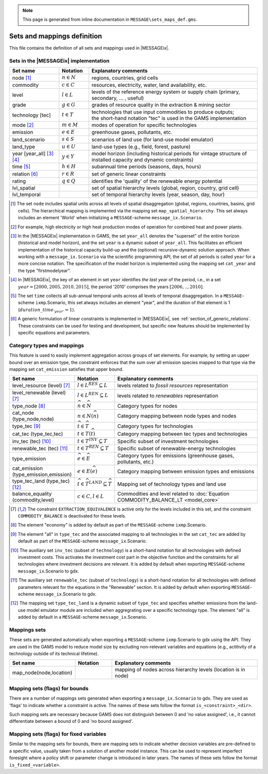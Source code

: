 .. note:: This page is generated from inline documentation in ``MESSAGE\sets_maps_def.gms``.

.. _sets_maps_def:

Sets and mappings definition
=============================

This file contains the definition of all sets and mappings used in |MESSAGEix|.

Sets in the |MESSAGEix| implementation
--------------------------------------

.. list-table::
   :widths: 20 12 68
   :header-rows: 1

   * - Set name
     - Notation
     - Explanatory comments
   * - node [#node]_
     - :math:`n \in N`
     - regions, countries, grid cells
   * - commodity
     - :math:`c \in C`
     - resources, electricity, water, land availability, etc.
   * - level
     - :math:`l \in L`
     - levels of the reference energy system or supply chain (primary, secondary, ... , useful)
   * - grade
     - :math:`g \in G`
     - grades of resource quality in the extraction & mining sector
   * - technology [tec]
     - :math:`t \in T`
     - | technologies that use input commodities to produce outputs;
       | the short-hand notation "tec" is used in the GAMS implementation
   * - mode [#mode]_
     - :math:`m \in M`
     - modes of operation for specific technologies
   * - emission
     - :math:`e \in E`
     - greenhouse gases, pollutants, etc.
   * - land_scenario
     - :math:`s \in S`
     - scenarios of land use (for land-use model emulator)
   * - land_type
     - :math:`u \in U`
     - land-use types (e.g., field, forest, pasture)
   * - year [year_all] [#year_all]_ [#period_year]_
     - :math:`y \in Y`
     - model horizon (including historical periods for vintage structure of installed capacity
       and dynamic constraints)
   * - time [#time]_
     - :math:`h \in H`
     - subannual time periods (seasons, days, hours)
   * - relation [#relations]_
     - :math:`r \in R`
     - set of generic linear constraints
   * - rating
     - :math:`q \in Q`
     - identifies the 'quality' of the renewable energy potential
   * - lvl_spatial
     -
     - set of spatial hierarchy levels (global, region, country, grid cell)
   * - lvl_temporal
     -
     - set of temporal hierarchy levels (year, season, day, hour)

.. [#node] The set ``node`` includes spatial units across all levels of spatial disaggregation
   (global, regions, countries, basins, grid cells).
   The hierarchical mapping is implemented via the mapping set ``map_spatial_hierarchy``.
   This set always includes an element 'World' when initializing a ``MESSAGE``-scheme ``message_ix.Scenario``.

.. [#mode] For example, high electricity or high heat production modes of operation for combined heat and power plants.

.. [#year_all] In the |MESSAGEix| implementation in GAMS, the set ``year_all`` denotes the "superset"
   of the entire horizon (historical and model horizon), and the set ``year`` is a dynamic subset of ``year_all``.
   This facilitates an efficient implementation of the historical capacity build-up and
   the (optional) recursive-dynamic solution approach.
   When working with a ``message_ix.Scenario`` via the scientific programming API, the set of all periods is
   called ``year`` for a more concise notation.
   The specification of the model horizon is implemented using the mapping set ``cat_year``
   and the type "firstmodelyear".

.. _period_year_footnote:

.. [#period_year] In |MESSAGEix|, the key of an element in set ``year`` identifies *the last year* of the period,
   i.e., in a set :math:`year = [2000, 2005, 2010, 2015]`,
   the period '2010' comprises the years :math:`[2006, .. ,2010]`.

.. [#time] The set ``time`` collects all sub-annual temporal units across all levels of temporal disaggregation.
   In a ``MESSAGE``-scheme ``ixmp``.Scenario, this set always includes an element "year",
   and the duration of that element is 1 (:math:`duration\_time_{'year'} = 1`).

.. [#relations] A generic formulation of linear constraints is implemented in |MESSAGEix|,
   see :ref:`section_of_generic_relations`. These constraints can be used for testing and development,
   but specific new features should be implemented by specific equations and parameters.


.. _mapping-sets:

Category types and mappings
---------------------------

This feature is used to easily implement aggregation across groups of set elements.
For example, by setting an upper bound over an emission type, the constraint enforces
that the sum over all emission species mapped to that type via the mapping set ``cat_emission``
satisfies that upper bound.

.. list-table::
   :widths: 25 15 60
   :header-rows: 1

   * - Set name
     - Notation
     - Explanatory comments
   * - level_resource (level) [#level_res]_
     - :math:`l \in L^{RES} \subseteq L`
     - levels related to `fossil resources` representation
   * - level_renewable (level) [#level_res]_
     - :math:`l \in L^{REN} \subseteq L`
     - levels related to `renewables` representation
   * - type_node [#type_node]_
     - :math:`\widehat{n} \in \widehat{N}`
     - Category types for nodes
   * - cat_node (type_node,node)
     - :math:`n \in N(\widehat{n})`
     - Category mapping between node types and nodes
   * - type_tec [#type_tec]_
     - :math:`\widehat{t} \in \widehat{T}`
     - Category types for technologies
   * - cat_tec (type_tec,tec)
     - :math:`t \in T(\widehat{t})`
     - Category mapping between tec types and technologies
   * - inv_tec (tec) [#inv_tec]_
     - :math:`t \in T^{INV} \subseteq T`
     - Specific subset of investment technologies
   * - renewable_tec (tec) [#renewable_tec]_
     - :math:`t \in T^{REN} \subseteq T`
     - Specific subset of renewable-energy technologies
   * - type_emission
     - :math:`\widehat{e} \in \widehat{E}`
     - Category types for emissions (greenhouse gases, pollutants, etc.)
   * - cat_emission (type_emission,emission)
     - :math:`e \in E(\widehat{e})`
     - Category mapping between emission types and emissions
   * - type_tec_land (type_tec) [#type_tec_land]_
     - :math:`\widehat{t} \in \widehat{T}^{LAND} \subseteq \widehat{T}`
     - Mapping set of technology types and land use
   * - balance_equality (commodity,level)
     - :math:`c \in C, l \in L`
     - Commodities and level related to :doc:`Equation COMMODITY_BALANCE_LT
       <model_core>`

.. [#level_res] The constraint ``EXTRACTION_EQUIVALENCE`` is active only for the levels included in this set,
   and the constraint ``COMMODITY_BALANCE`` is deactivated for these levels.

.. [#type_node] The element "economy" is added by default as part of the ``MESSAGE``-scheme ``ixmp``.Scenario.

.. [#type_tec] The element "all" in ``type_tec`` and the associated mapping to all technologies in the set ``cat_tec``
   are added by default as part of the ``MESSAGE``-scheme ``message_ix``.Scenario.

.. [#inv_tec] The auxiliary set ``inv_tec`` (subset of ``technology``) is a short-hand notation for all technologies
   with defined investment costs. This activates the investment cost part in the objective function and the
   constraints for all technologies where investment decisions are relevant.
   It is added by default when exporting ``MESSAGE``-scheme ``message_ix``.Scenario to gdx.

.. [#renewable_tec] The auxiliary set ``renewable_tec`` (subset of ``technology``) is a short-hand notation
   for all technologies with defined parameters relevant for the equations in the "Renewable" section.
   It is added by default when exporting ``MESSAGE``-scheme ``message_ix``.Scenario to gdx.

.. [#type_tec_land] The mapping set ``type_tec_land`` is a dynamic subset of ``type_tec`` and specifies whether
   emissions from the land-use model emulator module are included when aggregrating over a specific technology type.
   The element "all" is added by default in a ``MESSAGE``-scheme ``message_ix``.Scenario.

Mappings sets
-------------

These sets are generated automatically when exporting a ``MESSAGE``-scheme ``ixmp``.Scenario to gdx using the API.
They are used in the GAMS model to reduce model size by excluding non-relevant variables and equations
(e.g., actitivity of a technology outside of its technical lifetime).

.. list-table::
   :widths: 25 15 60
   :header-rows: 1

   * - Set name
     - Notation
     - Explanatory comments
   * - map_node(node,location)
     -
     - mapping of nodes across hierarchy levels (location is in node)

Mapping sets (flags) for bounds
-------------------------------

There are a number of mappings sets generated when exporting a ``message_ix.Scenario`` to gdx.
They are used as 'flags' to indicate whether a constraint is active.
The names of these sets follow the format ``is_<constraint>_<dir>``.

Such mapping sets are necessary because GAMS does not distinguish between 0 and 'no value assigned',
i.e., it cannot differentiate between a bound of 0 and 'no bound assigned'.

Mapping sets (flags) for fixed variables
----------------------------------------

Similar to the mapping sets for bounds, there are mapping sets to indicate whether decision variables
are pre-defined to a specific value, usually taken from a solution of another model instance.
This can be used to represent imperfect foresight where a policy shift or parameter change is introduced in later
years. The names of these sets follow the format ``is_fixed_<variable>``.

